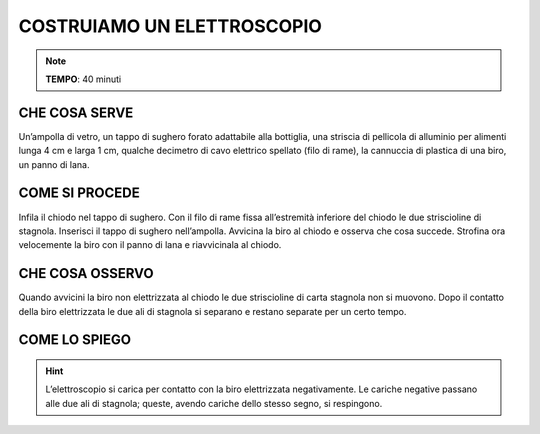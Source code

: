COSTRUIAMO UN ELETTROSCOPIO
===========================

.. note::
   **TEMPO**: 40 minuti
   
CHE COSA SERVE
--------------

Un’ampolla di vetro, un tappo di sughero forato adattabile alla bottiglia, una striscia di pellicola di alluminio per alimenti lunga 4 cm e larga 1 cm, qualche decimetro di cavo elettrico spellato (filo di rame), la cannuccia di plastica di una biro, un panno di lana.

COME SI PROCEDE
---------------

Infila il chiodo nel tappo di sughero. Con il filo di rame fissa all’estremità inferiore del chiodo le due striscioline di stagnola. Inserisci il tappo di sughero nell’ampolla. Avvicina la biro al chiodo e osserva che cosa succede. Strofina ora velocemente la biro con il panno di lana e riavvicinala al chiodo.

CHE COSA OSSERVO
----------------

Quando avvicini la biro non elettrizzata al chiodo le due striscioline di carta stagnola non si muovono. Dopo il contatto della biro elettrizzata le due ali di stagnola si separano e restano separate per un certo tempo.

COME LO SPIEGO
--------------
.. hint::   
  L’elettroscopio si carica per contatto con la biro elettrizzata negativamente. Le cariche negative passano alle due ali di stagnola; queste, avendo cariche dello stesso segno, si respingono.
